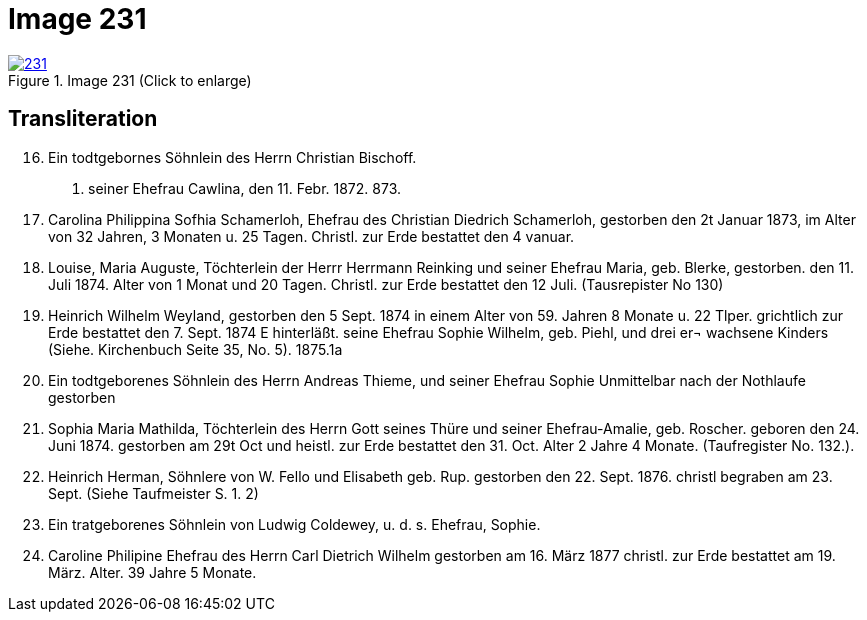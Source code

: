 = Image 231
:page-role: doc-width

image::231.jpg[align=left,title='Image 231 (Click to enlarge)',link=self]

== Transliteration


[arabic,start=16]
. Ein todtgebornes Söhnlein des Herrn Christian Bischoff.
u. seiner Ehefrau Cawlina, den 11. Febr. 1872.
873.
. Carolina Philippina Sofhia Schamerloh, Ehefrau des Christian
Diedrich Schamerloh, gestorben den 2t Januar 1873, im Alter von
32 Jahren, 3 Monaten u. 25 Tagen. Christl. zur Erde bestattet den
4 vanuar.
. Louise, Maria Auguste, Töchterlein der Herrr Herrmann
Reinking und seiner Ehefrau Maria, geb. Blerke, gestorben.
den 11. Juli 1874. Alter von 1 Monat
und 20 Tagen.
Christl. zur Erde bestattet den 12 Juli. (Tausrepister No 130)
. Heinrich Wilhelm Weyland, gestorben den 5 Sept.
1874 in einem Alter von 59. Jahren 8 Monate u. 22 Tlper.
grichtlich zur Erde bestattet den 7. Sept. 1874 E
hinterläßt.
seine Ehefrau Sophie Wilhelm, geb. Piehl, und drei er¬
wachsene Kinders (Siehe. Kirchenbuch Seite 35, No. 5).
1875.1a
. Ein [line-through]#todtgeborenes# Söhnlein des Herrn Andreas Thieme,
und seiner Ehefrau Sophie Unmittelbar nach der Nothlaufe gestorben
. Sophia Maria Mathilda, Töchterlein des Herrn Gott seines Thüre
und seiner Ehefrau-Amalie, geb. Roscher. geboren den 24. Juni 1874.
gestorben am 29t Oct und heistl. zur Erde bestattet den 31. Oct.
Alter 2 Jahre 4 Monate. (Taufregister No. 132.).
. Heinrich Herman, Söhnlere von W. Fello und
Elisabeth geb. Rup. gestorben den 22. Sept. 1876.
christl begraben am 23. Sept. (Siehe Taufmeister S. 1. 2)
. Ein tratgeborenes Söhnlein von Ludwig Coldewey, u. d. s. Ehefrau,
Sophie.
. Caroline Philipine Ehefrau des Herrn Carl Dietrich Wilhelm
gestorben am 16. März 1877 christl. zur Erde bestattet
am 19. März. Alter.
39 Jahre 5 Monate.

